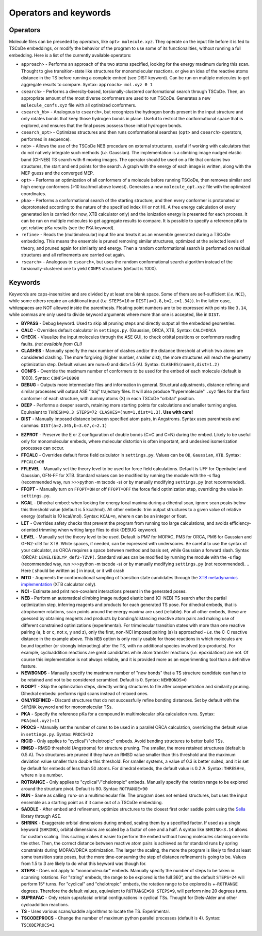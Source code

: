 .. _op_kw:

Operators and keywords
======================

Operators
+++++++++

Molecule files can be preceded by *operators*, like
``opt> molecule.xyz``. They operate on the input file before it is
fed to TSCoDe embeddings, or modify the behavior of the program to
use some of its functionalities, without running a full embedding.
Here is a list of the currently available operators:

-  ``approach>`` - Performs an approach of the two 
   atoms specified, looking for the energy maximum during this scan. Thought to give
   transition-state like structures for monomolecular reactions, or give an idea of 
   the reactive atoms distance in the TS before running a complete embed (see DIST keyword).
   Can be run on multiple molecules to get aggregate results to compare. Syntax: ``approach> mol.xyz 0 1``

-  ``csearch>`` - Performs a diversity-based, torsionally-clustered conformational
   search through TSCoDe. Then, an appropriate amount of the most diverse
   conformers are used to run TSCoDe. Generates a new ``molecule_confs.xyz``
   file with all optimized conformers.

-  ``csearch_hb>`` - Analogous to ``csearch>``, but recognizes the hydrogen bonds present
   in the input structure and only rotates bonds that keep those hydrogen bonds in place.
   Useful to restrict the conformational space that is explored, and ensures that the final
   poses possess those initial hydrogen bonds.

-  ``csearch_opt>`` - Optimizes structures and then runs conformational searches (``opt>``
   and ``csearch>`` operators, performed in sequence).

-  ``neb>`` - Allows the use of the TSCoDe NEB procedure on external structures, useful 
   if working with calculators that do not natively integrate such methods (*i.e.* Gaussian). 
   The implementation is a climbing image nudged elastic band (CI-NEB) TS search with 6 moving images.  
   The operator should be used on a file that contains two structures, the start and end points
   for the search. A graph with the energy of each image is written, along with the MEP guess 
   and the converged MEP.

-  ``opt>`` - Performs an optimization of all conformers of a molecule before
   running TSCoDe, then removes similar and high energy conformers (>10 kcal/mol above lowest).
   Generates a new ``molecule_opt.xyz`` file with the optimized coordinates.

-  ``pka>`` - Performs a conformational search of the starting structure, and then every conformer is 
   protonated or deprotonated according to the nature of the specified index (H or not H). A free energy
   calculation of every generated ion is carried (for now, XTB calculator only) and the ionization energy is
   presented for each process. It can be run on multiple molecules to get aggregate results to compare.
   It is possible to specify a reference pKa to get relative pKa results (see the ``PKA`` keyword).

-  ``refine>`` - Reads the (multimolecular) input file and treats it as an ensemble generated
   during a TSCoDe embedding. This means the ensemble is pruned removing similar structures, optimized
   at the selected levels of theory, and pruned again for similarity and energy. Then a random conformational search
   is performed on residual structures and all refinements are carried out again.

-  ``rsearch>`` - Analogous to ``csearch>``, but uses the random conformational search
   algorithm instead of the torsionally-clustered one to yield ``CONFS`` structures (default is 1000).

Keywords
++++++++

Keywords are caps-insensitive and are divided by at least one blank space.
Some of them are self-sufficient (*i.e.* ``NCI``), while some others require an
additional input (*i.e.* ``STEPS=10`` or ``DIST(a=1.8,b=2,c=1.34)``). In
the latter case, whitespaces are NOT allowed inside the parenthesis.
Floating point numbers are to be expressed with points like ``3.14``,
while commas are only used to divide keyword arguments where more than
one is accepted, like in ``DIST``.

-  **BYPASS** - Debug keyword. Used to skip all pruning steps and
   directly output all the embedded geometries.

-  **CALC** - Overrides default calculator in ``settings.py``.
   (Gaussian, ORCA, XTB, Syntax: ``CALC=ORCA``

-  **CHECK** - Visualize the input molecules through the ASE GUI, to
   check orbital positions or conformers reading faults. *(not available
   from CLI)*

-  **CLASHES** - Manually specify the max number of clashes and/or
   the distance threshold at which two atoms are considered clashing.
   The more forgiving (higher number, smaller dist), the more structures will reach the geometry
   optimization step. Default values are num=0 and dist=1.5 (A). Syntax: ``CLASHES(num=3,dist=1.2)``

-  **CONFS** - Override the maximum number of conformers to be used for
   the embed of each molecule (default is 1000). Syntax: ``CONFS=10000``

-  **DEBUG** - Outputs more intermediate files and information in general.
   Structural adjustments, distance refining and similar processes will
   output ASE ".traj" trajectory files. It will also produce
   "hypermolecule" ``.xyz`` files for the first conformer of each
   structure, with dummy atoms (X) in each TSCoDe "orbital" position.

-  **DEEP** - Performs a deeper search, retaining more starting
   points for calculations and smaller turning angles. Equivalent to
   ``THRESH=0.3 STEPS=72 CLASHES=(num=1,dist=1.3)``. **Use with care!**

-  **DIST** - Manually imposed distance between specified atom
   pairs, in Angstroms. Syntax uses parenthesis and commas:
   ``DIST(a=2.345,b=3.67,c=2.1)``

.. -  **ENANTIOMERS** - Do not discard enantiomeric structures.

-  **EZPROT** - Preserve the E or Z configuration of double bonds
   (C=C and C=N) during the embed. Likely to be useful only for
   monomolecular embeds, where molecular distortion is often important, and
   undesired isomerization processes can occur.

-  **FFCALC** - Overrides default force field calculator in ``settings.py``.
   Values can be ``OB``, ``Gaussian``, ``XTB``. Syntax: ``FFCALC=OB``

-  **FFLEVEL** - Manually set the theory level to be used for force field
   calculations. Default is UFF for Openbabel and Gaussian, GFN-FF for XTB.
   Standard values can be modified by running the module with the -s flag
   (recommended way, run >>>python -m tscode -s) or by manually modifying
   ``settings.py`` (not recommended).

-  **FFOPT** - Manually turn on ``FFOPT=ON`` or off ``FFOPT=OFF`` the force
   field optimization step, overriding the value in ``settings.py``.

-  **KCAL** - Dihedral embed: when looking for energy local maxima during 
   a dihedral scan, ignore scan peaks below this threshold value (default 
   is 5 kcal/mol). All other embeds: trim output structures to a given 
   value of relative energy (default is 10 kcal/mol). Syntax: ``KCAL=n``, where 
   n can be an integer or float.

-  **LET** - Overrides safety checks that prevent the program from
   running too large calculations, and avoids efficiency-oriented trimming
   when writing large files to disk (DEBUG keyword).

-  **LEVEL** - Manually set the theory level to be used. Default is
   PM7 for MOPAC, PM3 for ORCA, PM6 for Gaussian and GFN2-xTB for XTB.
   White spaces, if needed, can be expressed with underscores. Be careful
   to use the syntax of your calculator, as ORCA requires a space between method
   and basis set, while Gaussian a forward slash. Syntax (ORCA):
   ``LEVEL(B3LYP_def2-TZVP)``. Standard values can be modified by running the
   module with the -s flag (recommended way, run >>>python -m tscode -s)
   or by manually modifying ``settings.py`` (not recommended).
   .. Here ( should be written as [ in input, or it will crash

-  **MTD** - Augments the conformational sampling of transition
   state candidates through the `XTB metadynamics
   implementation <https://xtb-docs.readthedocs.io/en/latest/mtd.html>`__
   (XTB calculator only).

-  **NCI** - Estimate and print non-covalent interactions present in
   the generated poses.

-  **NEB** - Perform an automatical climbing image nudged elastic
   band (CI-NEB) TS search after the partial optimization step,
   inferring reagents and products for each generated TS pose. For dihedral
   embeds, that is atropisomer rotations, scan points around the energy
   maxima are used (reliable). For all other embeds, these are guessed by obtaining
   reagents and products by bonding/distancing reactive atom pairs and
   making use of different constrained optimizations (experimental). For trimolecular
   transition states with more than one reactive pairing (``a``, ``b``
   or ``c``, not ``x``, ``y`` and ``z``), only the first, non-NCI imposed
   pairing (a) is approached - *i.e.* the C-C reactive distance in the
   example above. This ``NEB`` option is only really usable for those
   reactions in which molecules are bound together (or strongly interacting)
   after the TS, with no additional species involved (co-products). 
   For example, cycloaddition reactions are great candidates while atom
   transfer reactions (*i.e.* epoxidations) are not. Of course this
   implementation is not always reliable, and it is provided more as
   an experimenting tool than a definitive feature.

-  **NEWBONDS** - Manually specify the maximum number of "new bonds"
   that a TS structure candidate can have to be retained and not to be
   considered scrambled. Default is 0. Syntax: ``NEWBONDS=0``

-  **NOOPT** - Skip the optimization steps, directly writing
   structures to file after compenetration and similarity pruning.
   Dihedral embeds: performs rigid scans instead of relaxed ones.

-  **ONLYREFINED** - Discard structures that do not successfully
   refine bonding distances. Set by default with the ``SHRINK`` keyword
   and for monomolecular TSs.

-  **PKA** - Specify the reference pKa for a compound in multimolecular
   pKa calculation runs. Syntax: ``PKA(mol.xyz)=11``

-  **PROCS** - Manually set the number of cores to be used in a
   parallel ORCA calculation, overriding the default value in
   ``settings.py``. Syntax: ``PROCS=32``

-  **RIGID** - Only applies to "cyclical"/"chelotropic" embeds.
   Avoid bending structures to better build TSs.

-  **RMSD** - RMSD threshold (Angstroms) for structure pruning.
   The smaller, the more retained structures (default is 0.5 A).
   Two structures are pruned if they have an RMSD value smaller than
   this threshold and the maximum deviation value smaller than double
   this threshold. For smaller systems, a value of 0.3 is better suited, and
   it is set by default for embeds of less than 50 atoms. For dihedral
   embeds, the default value is 0.2 A. Syntax: ``THRESH=n``, where n is
   a number.

-  **ROTRANGE** - Only applies to "cyclical"/"chelotropic" embeds.
   Manually specify the rotation range to be explored around the
   structure pivot. Default is 90. Syntax: ``ROTRANGE=90``

-  **RUN** - Same as calling ``run>`` on a multimolecular file. 
   The program does not embed structures, but uses the input ensemble
   as a starting point as if it came out of a TSCoDe embedding.

-  **SADDLE** - After embed and refinement, optimize structures to the 
   closest first order saddle point using the `Sella <https://github.com/zadorlab/sella>`__ library through ASE.

-  **SHRINK** - Exaggerate orbital dimensions during embed, scaling
   them by a specified factor. If used as a single keyword (``SHRINK``),
   orbital dimensions are scaled by a factor of one and a half. A syntax
   like ``SHRINK=3.14`` allows for custom scaling. This scaling makes it
   easier to perform the embed without having molecules clashing one
   into the other. Then, the correct distance between reactive atom
   pairs is achieved as for standard runs by spring constraints during
   MOPAC/ORCA optimization. The larger the scaling, the more the program
   is likely to find at least some transition state poses, but the more
   time-consuming the step of distance refinement is going to be. Values
   from 1.5 to 3 are likely to do what this keyword was though for.

-  **STEPS** - Does not apply to "monomolecular" embeds. Manually
   specify the number of steps to be taken in scanning rotations. For
   "string" embeds, the range to be explored is the full 360°, and the
   default ``STEPS=24`` will perform 15° turns. For "cyclical" and
   "chelotropic" embeds, the rotation range to be explored is
   +-\ ``ROTRANGE`` degrees. Therefore the default values, equivalent to
   ``ROTRANGE=90 STEPS=9``, will perform nine 20 degrees turns.

-  **SUPRAFAC** - Only retain suprafacial orbital configurations in
   cyclical TSs. Thought for Diels-Alder and other cycloaddition
   reactions.

-  **TS** - Uses various scans/saddle algorithms to locate the TS.
   Experimental.

-  **TSCODEPROCS** - Change the number of maximum python parallel
   processes (default is 4). Syntax: ``TSCODEPROCS=1``